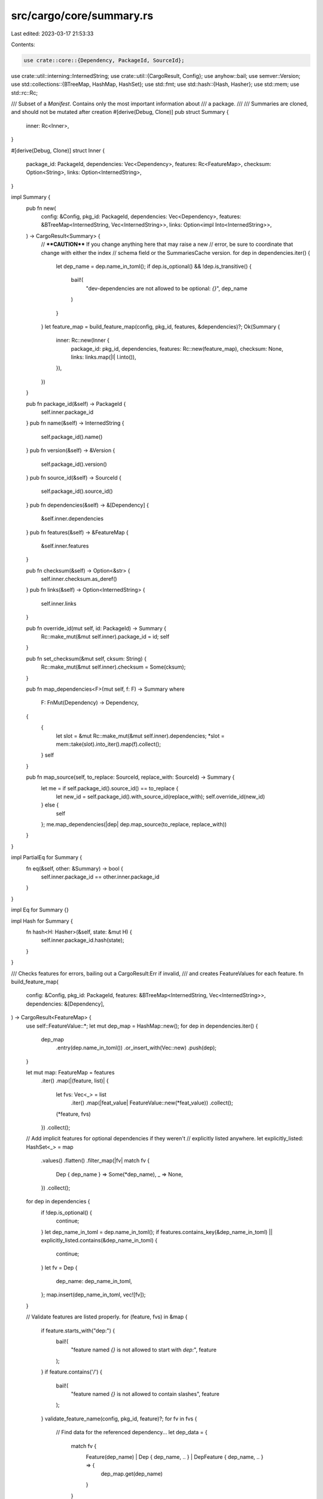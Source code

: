 src/cargo/core/summary.rs
=========================

Last edited: 2023-03-17 21:53:33

Contents:

.. code-block:: rs

    use crate::core::{Dependency, PackageId, SourceId};
use crate::util::interning::InternedString;
use crate::util::{CargoResult, Config};
use anyhow::bail;
use semver::Version;
use std::collections::{BTreeMap, HashMap, HashSet};
use std::fmt;
use std::hash::{Hash, Hasher};
use std::mem;
use std::rc::Rc;

/// Subset of a `Manifest`. Contains only the most important information about
/// a package.
///
/// Summaries are cloned, and should not be mutated after creation
#[derive(Debug, Clone)]
pub struct Summary {
    inner: Rc<Inner>,
}

#[derive(Debug, Clone)]
struct Inner {
    package_id: PackageId,
    dependencies: Vec<Dependency>,
    features: Rc<FeatureMap>,
    checksum: Option<String>,
    links: Option<InternedString>,
}

impl Summary {
    pub fn new(
        config: &Config,
        pkg_id: PackageId,
        dependencies: Vec<Dependency>,
        features: &BTreeMap<InternedString, Vec<InternedString>>,
        links: Option<impl Into<InternedString>>,
    ) -> CargoResult<Summary> {
        // ****CAUTION**** If you change anything here that may raise a new
        // error, be sure to coordinate that change with either the index
        // schema field or the SummariesCache version.
        for dep in dependencies.iter() {
            let dep_name = dep.name_in_toml();
            if dep.is_optional() && !dep.is_transitive() {
                bail!(
                    "dev-dependencies are not allowed to be optional: `{}`",
                    dep_name
                )
            }
        }
        let feature_map = build_feature_map(config, pkg_id, features, &dependencies)?;
        Ok(Summary {
            inner: Rc::new(Inner {
                package_id: pkg_id,
                dependencies,
                features: Rc::new(feature_map),
                checksum: None,
                links: links.map(|l| l.into()),
            }),
        })
    }

    pub fn package_id(&self) -> PackageId {
        self.inner.package_id
    }
    pub fn name(&self) -> InternedString {
        self.package_id().name()
    }
    pub fn version(&self) -> &Version {
        self.package_id().version()
    }
    pub fn source_id(&self) -> SourceId {
        self.package_id().source_id()
    }
    pub fn dependencies(&self) -> &[Dependency] {
        &self.inner.dependencies
    }
    pub fn features(&self) -> &FeatureMap {
        &self.inner.features
    }

    pub fn checksum(&self) -> Option<&str> {
        self.inner.checksum.as_deref()
    }
    pub fn links(&self) -> Option<InternedString> {
        self.inner.links
    }

    pub fn override_id(mut self, id: PackageId) -> Summary {
        Rc::make_mut(&mut self.inner).package_id = id;
        self
    }

    pub fn set_checksum(&mut self, cksum: String) {
        Rc::make_mut(&mut self.inner).checksum = Some(cksum);
    }

    pub fn map_dependencies<F>(mut self, f: F) -> Summary
    where
        F: FnMut(Dependency) -> Dependency,
    {
        {
            let slot = &mut Rc::make_mut(&mut self.inner).dependencies;
            *slot = mem::take(slot).into_iter().map(f).collect();
        }
        self
    }

    pub fn map_source(self, to_replace: SourceId, replace_with: SourceId) -> Summary {
        let me = if self.package_id().source_id() == to_replace {
            let new_id = self.package_id().with_source_id(replace_with);
            self.override_id(new_id)
        } else {
            self
        };
        me.map_dependencies(|dep| dep.map_source(to_replace, replace_with))
    }
}

impl PartialEq for Summary {
    fn eq(&self, other: &Summary) -> bool {
        self.inner.package_id == other.inner.package_id
    }
}

impl Eq for Summary {}

impl Hash for Summary {
    fn hash<H: Hasher>(&self, state: &mut H) {
        self.inner.package_id.hash(state);
    }
}

/// Checks features for errors, bailing out a CargoResult:Err if invalid,
/// and creates FeatureValues for each feature.
fn build_feature_map(
    config: &Config,
    pkg_id: PackageId,
    features: &BTreeMap<InternedString, Vec<InternedString>>,
    dependencies: &[Dependency],
) -> CargoResult<FeatureMap> {
    use self::FeatureValue::*;
    let mut dep_map = HashMap::new();
    for dep in dependencies.iter() {
        dep_map
            .entry(dep.name_in_toml())
            .or_insert_with(Vec::new)
            .push(dep);
    }

    let mut map: FeatureMap = features
        .iter()
        .map(|(feature, list)| {
            let fvs: Vec<_> = list
                .iter()
                .map(|feat_value| FeatureValue::new(*feat_value))
                .collect();
            (*feature, fvs)
        })
        .collect();

    // Add implicit features for optional dependencies if they weren't
    // explicitly listed anywhere.
    let explicitly_listed: HashSet<_> = map
        .values()
        .flatten()
        .filter_map(|fv| match fv {
            Dep { dep_name } => Some(*dep_name),
            _ => None,
        })
        .collect();
    for dep in dependencies {
        if !dep.is_optional() {
            continue;
        }
        let dep_name_in_toml = dep.name_in_toml();
        if features.contains_key(&dep_name_in_toml) || explicitly_listed.contains(&dep_name_in_toml)
        {
            continue;
        }
        let fv = Dep {
            dep_name: dep_name_in_toml,
        };
        map.insert(dep_name_in_toml, vec![fv]);
    }

    // Validate features are listed properly.
    for (feature, fvs) in &map {
        if feature.starts_with("dep:") {
            bail!(
                "feature named `{}` is not allowed to start with `dep:`",
                feature
            );
        }
        if feature.contains('/') {
            bail!(
                "feature named `{}` is not allowed to contain slashes",
                feature
            );
        }
        validate_feature_name(config, pkg_id, feature)?;
        for fv in fvs {
            // Find data for the referenced dependency...
            let dep_data = {
                match fv {
                    Feature(dep_name) | Dep { dep_name, .. } | DepFeature { dep_name, .. } => {
                        dep_map.get(dep_name)
                    }
                }
            };
            let is_optional_dep = dep_data
                .iter()
                .flat_map(|d| d.iter())
                .any(|d| d.is_optional());
            let is_any_dep = dep_data.is_some();
            match fv {
                Feature(f) => {
                    if !features.contains_key(f) {
                        if !is_any_dep {
                            bail!(
                                "feature `{}` includes `{}` which is neither a dependency \
                                 nor another feature",
                                feature,
                                fv
                            );
                        }
                        if is_optional_dep {
                            if !map.contains_key(f) {
                                bail!(
                                    "feature `{}` includes `{}`, but `{}` is an \
                                     optional dependency without an implicit feature\n\
                                     Use `dep:{}` to enable the dependency.",
                                    feature,
                                    fv,
                                    f,
                                    f
                                );
                            }
                        } else {
                            bail!("feature `{}` includes `{}`, but `{}` is not an optional dependency\n\
                                A non-optional dependency of the same name is defined; \
                                consider adding `optional = true` to its definition.",
                                feature, fv, f);
                        }
                    }
                }
                Dep { dep_name } => {
                    if !is_any_dep {
                        bail!(
                            "feature `{}` includes `{}`, but `{}` is not listed as a dependency",
                            feature,
                            fv,
                            dep_name
                        );
                    }
                    if !is_optional_dep {
                        bail!(
                            "feature `{}` includes `{}`, but `{}` is not an optional dependency\n\
                             A non-optional dependency of the same name is defined; \
                             consider adding `optional = true` to its definition.",
                            feature,
                            fv,
                            dep_name
                        );
                    }
                }
                DepFeature {
                    dep_name,
                    dep_feature,
                    weak,
                    ..
                } => {
                    // Early check for some unlikely syntax.
                    if dep_feature.contains('/') {
                        bail!(
                            "multiple slashes in feature `{}` (included by feature `{}`) are not allowed",
                            fv,
                            feature
                        );
                    }

                    // dep: cannot be combined with /
                    if let Some(stripped_dep) = dep_name.strip_prefix("dep:") {
                        let has_other_dep = explicitly_listed.contains(stripped_dep);
                        let is_optional = dep_map
                            .get(stripped_dep)
                            .iter()
                            .flat_map(|d| d.iter())
                            .any(|d| d.is_optional());
                        let extra_help = if *weak || has_other_dep || !is_optional {
                            // In this case, the user should just remove dep:.
                            // Note that "hiding" an optional dependency
                            // wouldn't work with just a single `dep:foo?/bar`
                            // because there would not be any way to enable
                            // `foo`.
                            String::new()
                        } else {
                            format!(
                                "\nIf the intent is to avoid creating an implicit feature \
                                 `{stripped_dep}` for an optional dependency, \
                                 then consider replacing this with two values:\n    \
                                 \"dep:{stripped_dep}\", \"{stripped_dep}/{dep_feature}\""
                            )
                        };
                        bail!(
                            "feature `{feature}` includes `{fv}` with both `dep:` and `/`\n\
                            To fix this, remove the `dep:` prefix.{extra_help}"
                        )
                    }

                    // Validation of the feature name will be performed in the resolver.
                    if !is_any_dep {
                        bail!(
                            "feature `{}` includes `{}`, but `{}` is not a dependency",
                            feature,
                            fv,
                            dep_name
                        );
                    }
                    if *weak && !is_optional_dep {
                        bail!("feature `{}` includes `{}` with a `?`, but `{}` is not an optional dependency\n\
                            A non-optional dependency of the same name is defined; \
                            consider removing the `?` or changing the dependency to be optional",
                            feature, fv, dep_name);
                    }
                }
            }
        }
    }

    // Make sure every optional dep is mentioned at least once.
    let used: HashSet<_> = map
        .values()
        .flatten()
        .filter_map(|fv| match fv {
            Dep { dep_name } | DepFeature { dep_name, .. } => Some(dep_name),
            _ => None,
        })
        .collect();
    if let Some(dep) = dependencies
        .iter()
        .find(|dep| dep.is_optional() && !used.contains(&dep.name_in_toml()))
    {
        bail!(
            "optional dependency `{}` is not included in any feature\n\
            Make sure that `dep:{}` is included in one of features in the [features] table.",
            dep.name_in_toml(),
            dep.name_in_toml(),
        );
    }

    Ok(map)
}

/// FeatureValue represents the types of dependencies a feature can have.
#[derive(Clone, Debug, Ord, PartialOrd, Eq, PartialEq, Hash)]
pub enum FeatureValue {
    /// A feature enabling another feature.
    Feature(InternedString),
    /// A feature enabling a dependency with `dep:dep_name` syntax.
    Dep { dep_name: InternedString },
    /// A feature enabling a feature on a dependency with `crate_name/feat_name` syntax.
    DepFeature {
        dep_name: InternedString,
        dep_feature: InternedString,
        /// If `true`, indicates the `?` syntax is used, which means this will
        /// not automatically enable the dependency unless the dependency is
        /// activated through some other means.
        weak: bool,
    },
}

impl FeatureValue {
    pub fn new(feature: InternedString) -> FeatureValue {
        match feature.find('/') {
            Some(pos) => {
                let (dep, dep_feat) = feature.split_at(pos);
                let dep_feat = &dep_feat[1..];
                let (dep, weak) = if let Some(dep) = dep.strip_suffix('?') {
                    (dep, true)
                } else {
                    (dep, false)
                };
                FeatureValue::DepFeature {
                    dep_name: InternedString::new(dep),
                    dep_feature: InternedString::new(dep_feat),
                    weak,
                }
            }
            None => {
                if let Some(dep_name) = feature.strip_prefix("dep:") {
                    FeatureValue::Dep {
                        dep_name: InternedString::new(dep_name),
                    }
                } else {
                    FeatureValue::Feature(feature)
                }
            }
        }
    }

    /// Returns `true` if this feature explicitly used `dep:` syntax.
    pub fn has_dep_prefix(&self) -> bool {
        matches!(self, FeatureValue::Dep { .. })
    }
}

impl fmt::Display for FeatureValue {
    fn fmt(&self, f: &mut fmt::Formatter<'_>) -> fmt::Result {
        use self::FeatureValue::*;
        match self {
            Feature(feat) => write!(f, "{}", feat),
            Dep { dep_name } => write!(f, "dep:{}", dep_name),
            DepFeature {
                dep_name,
                dep_feature,
                weak,
            } => {
                let weak = if *weak { "?" } else { "" };
                write!(f, "{}{}/{}", dep_name, weak, dep_feature)
            }
        }
    }
}

pub type FeatureMap = BTreeMap<InternedString, Vec<FeatureValue>>;

fn validate_feature_name(config: &Config, pkg_id: PackageId, name: &str) -> CargoResult<()> {
    let mut chars = name.chars();
    const FUTURE: &str = "This was previously accepted but is being phased out; \
        it will become a hard error in a future release.\n\
        For more information, see issue #8813 <https://github.com/rust-lang/cargo/issues/8813>, \
        and please leave a comment if this will be a problem for your project.";
    if let Some(ch) = chars.next() {
        if !(unicode_xid::UnicodeXID::is_xid_start(ch) || ch == '_' || ch.is_digit(10)) {
            config.shell().warn(&format!(
                "invalid character `{}` in feature `{}` in package {}, \
                the first character must be a Unicode XID start character or digit \
                (most letters or `_` or `0` to `9`)\n\
                {}",
                ch, name, pkg_id, FUTURE
            ))?;
        }
    }
    for ch in chars {
        if !(unicode_xid::UnicodeXID::is_xid_continue(ch) || ch == '-' || ch == '+' || ch == '.') {
            config.shell().warn(&format!(
                "invalid character `{}` in feature `{}` in package {}, \
                characters must be Unicode XID characters, `+`, or `.` \
                (numbers, `+`, `-`, `_`, `.`, or most letters)\n\
                {}",
                ch, name, pkg_id, FUTURE
            ))?;
        }
    }
    Ok(())
}


